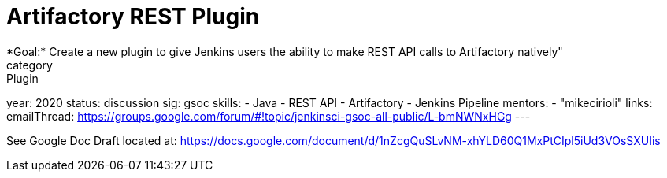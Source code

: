 = Artifactory REST Plugin
*Goal:*  Create a new plugin to give Jenkins users the ability to make REST API calls to Artifactory natively"
category: Plugin
year: 2020
status: discussion
sig: gsoc
skills:
- Java
- REST API
- Artifactory
- Jenkins Pipeline
mentors:
- "mikecirioli"
links:
  emailThread: https://groups.google.com/forum/#!topic/jenkinsci-gsoc-all-public/L-bmNWNxHGg
---

See Google Doc
Draft located at: https://docs.google.com/document/d/1nZcgQuSLvNM-xhYLD60Q1MxPtCIpl5iUd3VOsSXUIis
